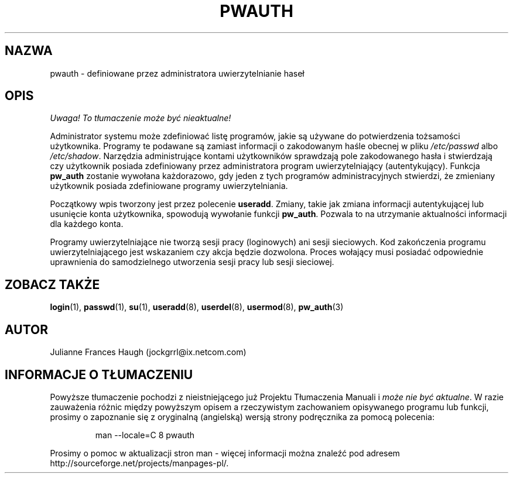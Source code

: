 .\" {PTM/WK/1999-09-15}
.\" Copyright 1992, Julianne Frances Haugh
.\" All rights reserved.
.\"
.\" Redistribution and use in source and binary forms, with or without
.\" modification, are permitted provided that the following conditions
.\" are met:
.\" 1. Redistributions of source code must retain the above copyright
.\"    notice, this list of conditions and the following disclaimer.
.\" 2. Redistributions in binary form must reproduce the above copyright
.\"    notice, this list of conditions and the following disclaimer in the
.\"    documentation and/or other materials provided with the distribution.
.\" 3. Neither the name of Julianne F. Haugh nor the names of its contributors
.\"    may be used to endorse or promote products derived from this software
.\"    without specific prior written permission.
.\"
.\" THIS SOFTWARE IS PROVIDED BY JULIE HAUGH AND CONTRIBUTORS ``AS IS'' AND
.\" ANY EXPRESS OR IMPLIED WARRANTIES, INCLUDING, BUT NOT LIMITED TO, THE
.\" IMPLIED WARRANTIES OF MERCHANTABILITY AND FITNESS FOR A PARTICULAR PURPOSE
.\" ARE DISCLAIMED.  IN NO EVENT SHALL JULIE HAUGH OR CONTRIBUTORS BE LIABLE
.\" FOR ANY DIRECT, INDIRECT, INCIDENTAL, SPECIAL, EXEMPLARY, OR CONSEQUENTIAL
.\" DAMAGES (INCLUDING, BUT NOT LIMITED TO, PROCUREMENT OF SUBSTITUTE GOODS
.\" OR SERVICES; LOSS OF USE, DATA, OR PROFITS; OR BUSINESS INTERRUPTION)
.\" HOWEVER CAUSED AND ON ANY THEORY OF LIABILITY, WHETHER IN CONTRACT, STRICT
.\" LIABILITY, OR TORT (INCLUDING NEGLIGENCE OR OTHERWISE) ARISING IN ANY WAY
.\" OUT OF THE USE OF THIS SOFTWARE, EVEN IF ADVISED OF THE POSSIBILITY OF
.\" SUCH DAMAGE.
.\"
.\"	$Id: pwauth.8,v 1.3 2000/10/28 09:57:16 wojtek2 Exp $
.\"
.TH PWAUTH 8
.SH NAZWA
pwauth \- definiowane przez administratora uwierzytelnianie haseł
.SH OPIS
\fI Uwaga! To tłumaczenie może być nieaktualne!\fP
.PP
Administrator systemu może zdefiniować listę programów, jakie są używane
do potwierdzenia tożsamości użytkownika.
Programy te podawane są zamiast informacji o zakodowanym haśle obecnej
w pliku \fI/etc/passwd\fR albo \fI/etc/shadow\fR.
Narzędzia administrujące kontami użytkowników sprawdzają pole zakodowanego
hasła i stwierdzają czy użytkownik posiada zdefiniowany przez administratora
program uwierzytelniający (autentykujący).
Funkcja \fBpw_auth\fR zostanie wywołana każdorazowo, gdy jeden z tych
programów administracyjnych stwierdzi, że zmieniany użytkownik posiada
zdefiniowane programy uwierzytelniania.
.PP
Początkowy wpis tworzony jest przez polecenie \fBuseradd\fR.
Zmiany, takie jak zmiana informacji autentykującej lub usunięcie konta
użytkownika, spowodują wywołanie funkcji \fBpw_auth\fR. Pozwala to
na utrzymanie aktualności informacji dla każdego konta.
.PP
Programy uwierzytelniające nie tworzą sesji pracy (loginowych) ani
sesji sieciowych. Kod zakończenia programu uwierzytelniającego jest
wskazaniem czy akcja będzie dozwolona.
Proces wołający musi posiadać odpowiednie uprawnienia do samodzielnego
utworzenia sesji pracy lub sesji sieciowej.
.SH ZOBACZ TAKŻE
.BR login (1),
.BR passwd (1),
.BR su (1),
.BR useradd (8),
.BR userdel (8),
.BR usermod (8),
.BR pw_auth (3)
.SH AUTOR
Julianne Frances Haugh (jockgrrl@ix.netcom.com)
.SH "INFORMACJE O TŁUMACZENIU"
Powyższe tłumaczenie pochodzi z nieistniejącego już Projektu Tłumaczenia Manuali i 
\fImoże nie być aktualne\fR. W razie zauważenia różnic między powyższym opisem
a rzeczywistym zachowaniem opisywanego programu lub funkcji, prosimy o zapoznanie 
się z oryginalną (angielską) wersją strony podręcznika za pomocą polecenia:
.IP
man \-\-locale=C 8 pwauth
.PP
Prosimy o pomoc w aktualizacji stron man \- więcej informacji można znaleźć pod
adresem http://sourceforge.net/projects/manpages\-pl/.
